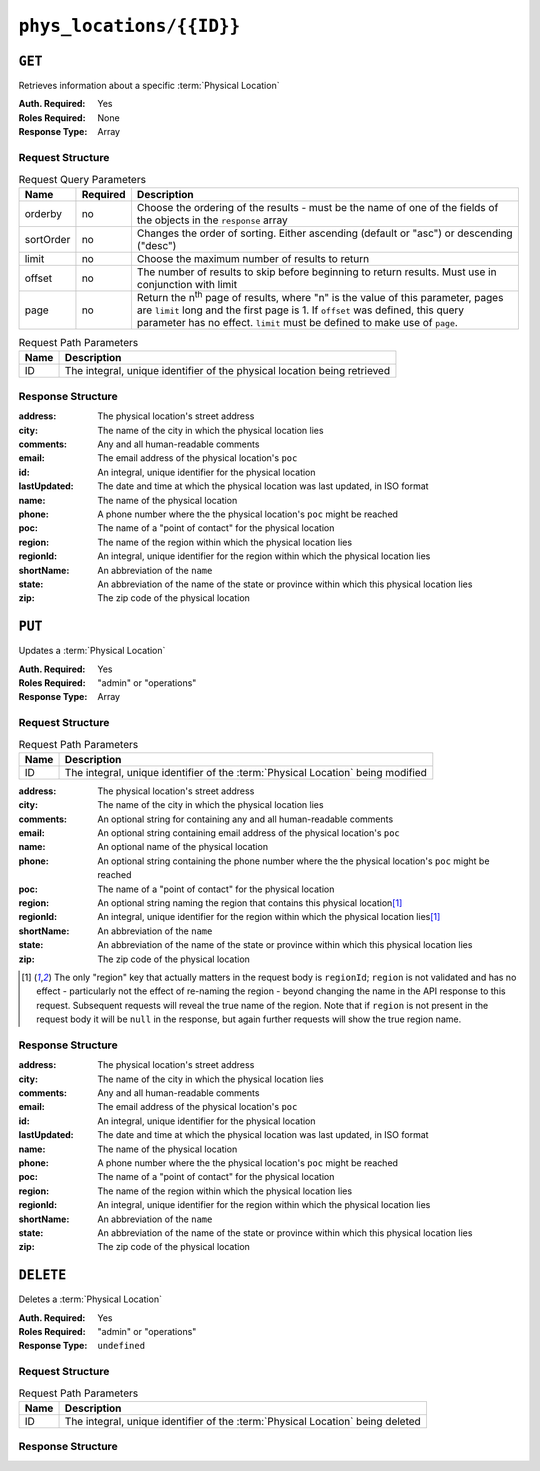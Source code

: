 ..
..
.. Licensed under the Apache License, Version 2.0 (the "License");
.. you may not use this file except in compliance with the License.
.. You may obtain a copy of the License at
..
..     http://www.apache.org/licenses/LICENSE-2.0
..
.. Unless required by applicable law or agreed to in writing, software
.. distributed under the License is distributed on an "AS IS" BASIS,
.. WITHOUT WARRANTIES OR CONDITIONS OF ANY KIND, either express or implied.
.. See the License for the specific language governing permissions and
.. limitations under the License.
..

.. _to-api-phys_locations-id:

*************************
``phys_locations/{{ID}}``
*************************

``GET``
=======
Retrieves information about a specific :term:`Physical Location`

:Auth. Required: Yes
:Roles Required: None
:Response Type:  Array

Request Structure
-----------------
.. table:: Request Query Parameters

	+-----------+----------+---------------------------------------------------------------------------------------------------------------+
	| Name      | Required | Description                                                                                                   |
	+===========+==========+===============================================================================================================+
	| orderby   | no       | Choose the ordering of the results - must be the name of one of the fields of the objects in the ``response`` |
	|           |          | array                                                                                                         |
	+-----------+----------+---------------------------------------------------------------------------------------------------------------+
	| sortOrder | no       | Changes the order of sorting. Either ascending (default or "asc") or descending ("desc")                      |
	+-----------+----------+---------------------------------------------------------------------------------------------------------------+
	| limit     | no       | Choose the maximum number of results to return                                                                |
	+-----------+----------+---------------------------------------------------------------------------------------------------------------+
	| offset    | no       | The number of results to skip before beginning to return results. Must use in conjunction with limit          |
	+-----------+----------+---------------------------------------------------------------------------------------------------------------+
	| page      | no       | Return the n\ :sup:`th` page of results, where "n" is the value of this parameter, pages are ``limit`` long   |
	|           |          | and the first page is 1. If ``offset`` was defined, this query parameter has no effect. ``limit`` must be     |
	|           |          | defined to make use of ``page``.                                                                              |
	+-----------+----------+---------------------------------------------------------------------------------------------------------------+

.. table:: Request Path Parameters

	+------+--------------------------------------------------------------------------+
	| Name |                Description                                               |
	+======+==========================================================================+
	|  ID  | The integral, unique identifier of the physical location being retrieved |
	+------+--------------------------------------------------------------------------+

.. code-block:: http
	:caption: Request Example

	GET /api/1.4/phys_locations/2 HTTP/1.1
	Host: trafficops.infra.ciab.test
	User-Agent: curl/7.47.0
	Accept: */*
	Cookie: mojolicious=...

Response Structure
------------------
:address:     The physical location's street address
:city:        The name of the city in which the physical location lies
:comments:    Any and all human-readable comments
:email:       The email address of the physical location's ``poc``
:id:          An integral, unique identifier for the physical location
:lastUpdated: The date and time at which the physical location was last updated, in ISO format
:name:        The name of the physical location
:phone:       A phone number where the the physical location's ``poc`` might be reached
:poc:         The name of a "point of contact" for the physical location
:region:      The name of the region within which the physical location lies
:regionId:    An integral, unique identifier for the region within which the physical location lies
:shortName:   An abbreviation of the ``name``
:state:       An abbreviation of the name of the state or province within which this physical location lies
:zip:         The zip code of the physical location

.. code-block:: http
	:caption: Response Example

	HTTP/1.1 200 OK
	Access-Control-Allow-Credentials: true
	Access-Control-Allow-Headers: Origin, X-Requested-With, Content-Type, Accept, Set-Cookie, Cookie
	Access-Control-Allow-Methods: POST,GET,OPTIONS,PUT,DELETE
	Access-Control-Allow-Origin: *
	Content-Type: application/json
	Set-Cookie: mojolicious=...; Path=/; Expires=Mon, 18 Nov 2019 17:40:54 GMT; Max-Age=3600; HttpOnly
	Whole-Content-Sha512: 0g4b3W1AwXytCnBo8TReQQij2v9oHAl7MG9KuwMig5V4sFcMM5qP8dgPsFTunFr00DPI20c7BpUbZsvJtsYTEQ==
	X-Server-Name: traffic_ops_golang/
	Date: Wed, 05 Dec 2018 22:45:47 GMT
	Content-Length: 275

	{ "response": [
		{
			"address": "1600 Pennsylvania Avenue NW",
			"city": "Washington",
			"comments": "",
			"email": "",
			"id": 2,
			"lastUpdated": "2018-12-05 17:50:58+00",
			"name": "CDN_in_a_Box",
			"phone": "",
			"poc": "",
			"regionId": 1,
			"region": "Washington, D.C",
			"shortName": "ciab",
			"state": "DC",
			"zip": "20500"
		}
	]}

``PUT``
=======
Updates a :term:`Physical Location`

:Auth. Required: Yes
:Roles Required: "admin" or "operations"
:Response Type:  Array

Request Structure
-----------------
.. table:: Request Path Parameters

	+------+----------------------------------------------------------------------------------+
	| Name | Description                                                                      |
	+======+==================================================================================+
	| ID   | The integral, unique identifier of the :term:`Physical Location` being modified  |
	+------+----------------------------------------------------------------------------------+

:address:   The physical location's street address
:city:      The name of the city in which the physical location lies
:comments:  An optional string for containing any and all human-readable comments
:email:     An optional string containing email address of the physical location's ``poc``
:name:      An optional name of the physical location
:phone:     An optional string containing the phone number where the the physical location's ``poc`` might be reached
:poc:       The name of a "point of contact" for the physical location
:region:    An optional string naming the region that contains this physical location\ [1]_
:regionId:  An integral, unique identifier for the region within which the physical location lies\ [1]_
:shortName: An abbreviation of the ``name``
:state:     An abbreviation of the name of the state or province within which this physical location lies
:zip:       The zip code of the physical location

.. code-block:: http
	:caption: Request Structure

	PUT /api/1.4/phys_locations/2 HTTP/1.1
	Host: trafficops.infra.ciab.test
	User-Agent: curl/7.47.0
	Accept: */*
	Cookie: mojolicious=...
	Content-Length: 268
	Content-Type: application/json

	{
		"address": "1600 Pennsylvania Avenue NW",
		"city": "Washington",
		"comments": "The White House",
		"email": "the@white.house",
		"name": "CDN_in_a_Box",
		"phone": "1-202-456-1414",
		"poc": "Donald J. Trump",
		"regionId": 2,
		"shortName": "ciab",
		"state": "DC",
		"zip": "20500"
	}

.. [1] The only "region" key that actually matters in the request body is ``regionId``; ``region`` is not validated and has no effect - particularly not the effect of re-naming the region - beyond changing the name in the API response to this request. Subsequent requests will reveal the true name of the region. Note that if ``region`` is not present in the request body it will be ``null`` in the response, but again further requests will show the true region name.

Response Structure
------------------
:address:     The physical location's street address
:city:        The name of the city in which the physical location lies
:comments:    Any and all human-readable comments
:email:       The email address of the physical location's ``poc``
:id:          An integral, unique identifier for the physical location
:lastUpdated: The date and time at which the physical location was last updated, in ISO format
:name:        The name of the physical location
:phone:       A phone number where the the physical location's ``poc`` might be reached
:poc:         The name of a "point of contact" for the physical location
:region:      The name of the region within which the physical location lies
:regionId:    An integral, unique identifier for the region within which the physical location lies
:shortName:   An abbreviation of the ``name``
:state:       An abbreviation of the name of the state or province within which this physical location lies
:zip:         The zip code of the physical location

.. code-block:: http
	:caption: Response Example

	HTTP/1.1 200 OK
	Access-Control-Allow-Credentials: true
	Access-Control-Allow-Headers: Origin, X-Requested-With, Content-Type, Accept, Set-Cookie, Cookie
	Access-Control-Allow-Methods: POST,GET,OPTIONS,PUT,DELETE
	Access-Control-Allow-Origin: *
	Content-Type: application/json
	Set-Cookie: mojolicious=...; Path=/; Expires=Mon, 18 Nov 2019 17:40:54 GMT; Max-Age=3600; HttpOnly
	Whole-Content-Sha512: qnMe6OqxjSU8H1njlh00HWNR20YnVlOCufqCTdMBcdC1322jk2ICFQsQQ3XuOOR0WSb7h7OHCfXqDC1/jA1xjA==
	X-Server-Name: traffic_ops_golang/
	Date: Wed, 05 Dec 2018 23:39:17 GMT
	Content-Length: 385

	{ "alerts": [
		{
			"text": "physLocation was updated.",
			"level": "success"
		}
	],
	"response": {
		"address": "1600 Pennsylvania Avenue NW",
		"city": "Washington",
		"comments": "The White House",
		"email": "the@white.house",
		"id": 2,
		"lastUpdated": "2018-12-05 23:39:17+00",
		"name": "CDN_in_a_Box",
		"phone": "1-202-456-1414",
		"poc": "Donald J. Trump",
		"regionId": 2,
		"region": null,
		"shortName": "ciab",
		"state": "DC",
		"zip": "20500"
	}}

``DELETE``
==========
Deletes a :term:`Physical Location`

:Auth. Required: Yes
:Roles Required: "admin" or "operations"
:Response Type:  ``undefined``

Request Structure
-----------------
.. table:: Request Path Parameters

	+------+--------------------------------------------------------------------------------+
	| Name | Description                                                                    |
	+======+================================================================================+
	| ID   | The integral, unique identifier of the :term:`Physical Location` being deleted |
	+------+--------------------------------------------------------------------------------+

.. code-block:: http
	:caption: Request Example

	DELETE /api/1.4/phys_locations/3 HTTP/1.1
	Host: trafficops.infra.ciab.test
	User-Agent: curl/7.47.0
	Accept: */*
	Cookie: mojolicious=...

Response Structure
------------------
.. code-block:: http
	:caption: Response Example

	HTTP/1.1 200 OK
	Access-Control-Allow-Credentials: true
	Access-Control-Allow-Headers: Origin, X-Requested-With, Content-Type, Accept, Set-Cookie, Cookie
	Access-Control-Allow-Methods: POST,GET,OPTIONS,PUT,DELETE
	Access-Control-Allow-Origin: *
	Content-Type: application/json
	Set-Cookie: mojolicious=...; Path=/; Expires=Mon, 18 Nov 2019 17:40:54 GMT; Max-Age=3600; HttpOnly
	Whole-Content-Sha512: KeW/tEmICwpCGC8F0YMTqHdeR9J6W6Z3w/U+HOSbeCGyaEheCIhIsWlngT3dyfH1tiu8UyzaPB6QrJyXdybBkw==
	X-Server-Name: traffic_ops_golang/
	Date: Thu, 06 Dec 2018 00:28:48 GMT
	Content-Length: 67

	{ "alerts": [
		{
			"text": "physLocation was deleted.",
			"level": "success"
		}
	]}
